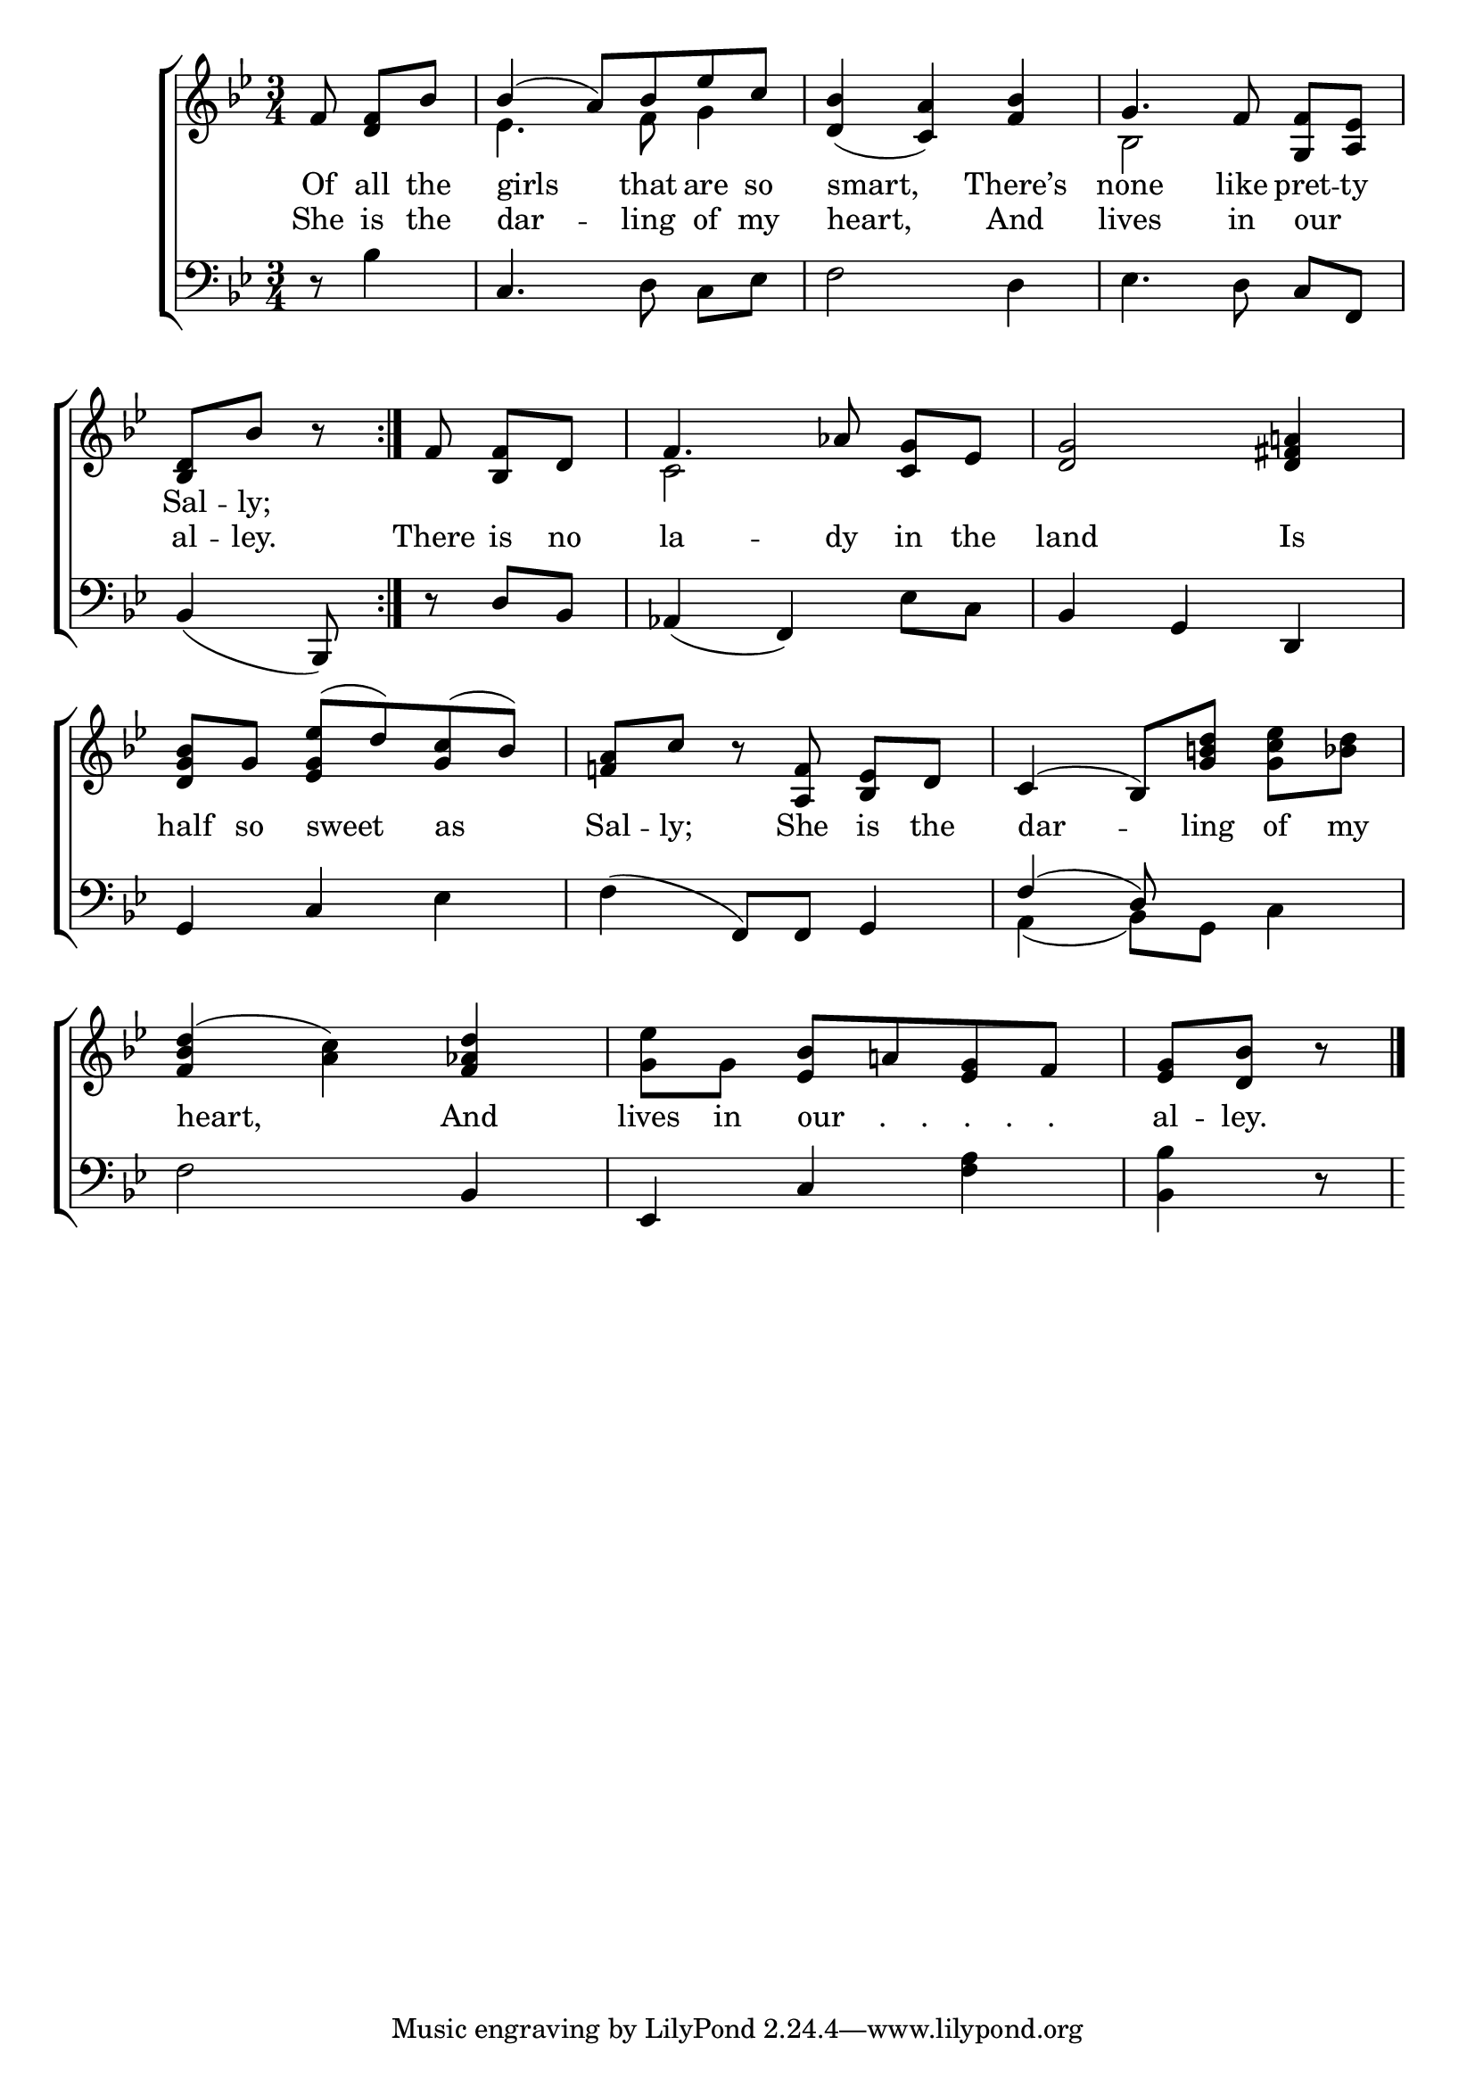 \version "2.24"
\language "english"

global = {
  \time 3/4
  \key bf \major
}

mBreak = { \break }

\score {

  \new ChoirStaff {
    <<
      \new Staff = "up"  {
        <<
          \global
          \new 	Voice = "one" 	\fixed c' {
            \voiceOne
            \repeat volta 2 { \partial 4. f8 <d f>[ bf] | bf4( a8) bf ef' c' | <d bf>4_( <c a>) <f bf> | g4. f8 <g, f>[ <a, ef>] | \mBreak
            \partial 4. <bf, d>8 bf bf\rest | } \partial 4. f8 <bf, f>[ d] | f4. af8 <c g>[ ef] | <d g>2 <d fs a!>4 | \mBreak  
            \stemNeutral <d g bf>8[ g] <ef g ef'>( d') <g c'>( bf) | <f! a> c' bf\rest <a, f> <bf, ef>[ d] | c4( bf,8)[ <g b! d'>] <g c' ef'> <bf d'> | \mBreak
            <f bf d'>4( <a c'>) <f af d'> | <g ef'>8[ g] <ef bf> a! <ef g> f | \partial 4. <ef g> <d bf> bf8\rest | \fine
          }	% end voice one
          \new Voice  \fixed c' {
            \voiceTwo
            s4. | ef4. f8 g4 | s2. | bf,2 s4 |
            s2. | c2 s4 | s2. |
          } % end voice two
        >>
      } % end staff up

      \new Lyrics \lyricsto "one" {	% verse 
        Of all the | girls that are so | smart, There’s | none like pret -- ty | 
        Sal -- ly; |
      }	% end lyrics verse one

      \new Lyrics \lyricsto "one" {	% verse two
        She is the | dar -- ling of my | heart, And | lives in our _ |
        al -- ley. |  There is no | la -- dy in the | land Is |
        half so sweet as | Sal -- ly; She is the | dar -- ling of my | 
        heart, And | lives in "our    .    .    .    .    ." _ _ _ | al -- ley. |
        
      }	% end lyrics verse two
      
      \new   Staff = "down" {
        <<
          \clef bass
          \global
          \new Voice {
            %\voiceThree
            r8 bf4 | c4. d8 c[ ef] | f2 d4 | ef4. d8 c[ f,] | 
            bf,4( bf,,8) | r8 d bf, | af,4( f,) ef8 c | bf,4 g, d, | 
            g,4 c ef | f( f,8) f, g,4 | \stemUp f^( d8) s4. |
            \stemNeutral f2 bf,4 | ef, c <f a> | <bf, bf> d8\rest |
          } % end voice three

          \new 	Voice {
            \voiceFour
            s2.*4 | s4. | s2.*4 |
            a,4( bf,8) g, c4 |
          }	% end voice four

        >>
      } % end staff down
    >>
  } % end choir staff

  \layout{
    \context{
      \Score {
        \omit  BarNumber
      }%end score
    }%end context
  }%end layout

  \midi{}

}%end score
